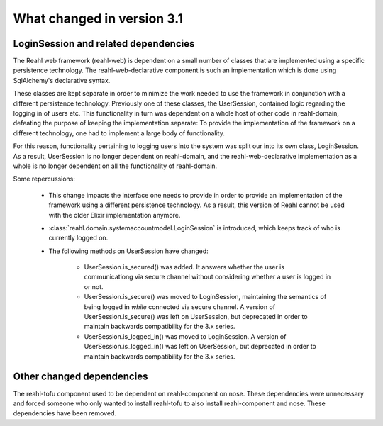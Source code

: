 .. Copyright 2014 Reahl Software Services (Pty) Ltd. All rights reserved.
 
What changed in version 3.1
===========================


LoginSession and related dependencies
-------------------------------------

The Reahl web framework (reahl-web) is dependent on a small number
of classes that are implemented using a specific persistence
technology. The reahl-web-declarative component is such an
implementation which is done using SqlAlchemy's declarative syntax.

These classes are kept separate in order to minimize the work needed
to use the framework in conjunction with a different persistence
technology.  Previously one of these classes, the UserSession,
contained logic regarding the logging in of users etc. This
functionality in turn was dependent on a whole host of other code in
reahl-domain, defeating the purpose of keeping the implementation
separate: To provide the implementation of the framework on a
different technology, one had to implement a large body of
functionality.

For this reason, functionality pertaining to logging users into the
system was split our into its own class, LoginSession. As a result, 
UserSession is no longer dependent on reahl-domain, and the
reahl-web-declarative implementation as a whole is no longer dependent
on all the functionality of reahl-domain.

Some repercussions:

  - This change impacts the interface one needs to provide in order to
    provide an implementation of the framework using a different
    persistence technology. As a result, this version of Reahl cannot
    be used with the older Elixir implementation anymore.

  - :class:`reahl.domain.systemaccountmodel.LoginSession` is
    introduced, which keeps track of who is currently logged on.

  - The following methods on UserSession have changed:

      - UserSession.is_secured() was added. It answers whether the user is communicationg 
        via secure channel without considering whether a user is logged in or not.

      - UserSession.is_secure() was moved to LoginSession, maintaining the semantics of being 
        logged in *while* connected via secure channel. A version of UserSession.is_secure() 
        was left on UserSession, but deprecated in order to maintain backwards compatibility
        for the 3.x series.

      - UserSession.is_logged_in() was moved to LoginSession. A version of UserSession.is_logged_in() 
        was left on UserSession, but deprecated in order to maintain backwards compatibility 
        for the 3.x series.



Other changed dependencies
--------------------------

The reahl-tofu component used to be dependent on reahl-component on
nose. These dependencies were unnecessary and forced someone who only
wanted to install reahl-tofu to also install reahl-component and
nose. These dependencies have been removed.
